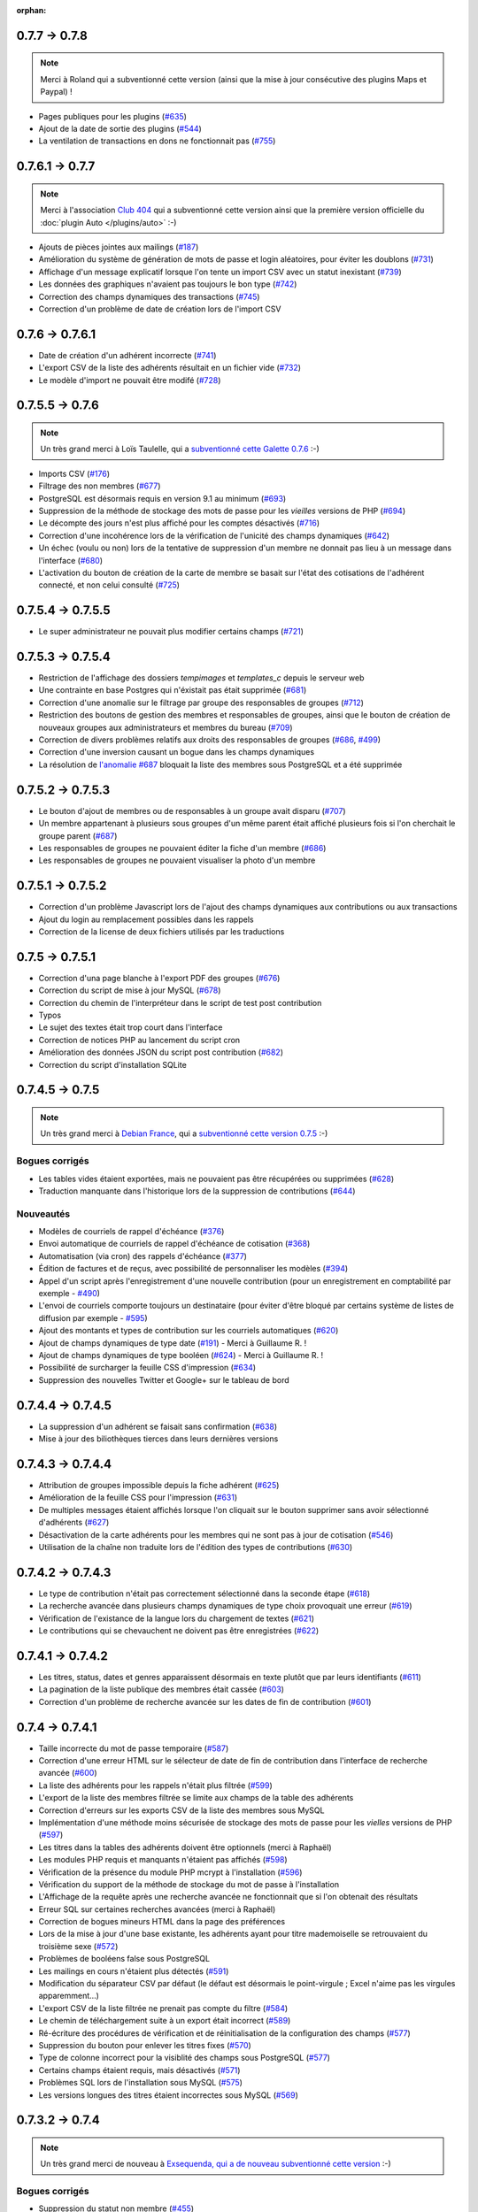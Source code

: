 :orphan:

**************
0.7.7 -> 0.7.8
**************

.. note::

   Merci à Roland qui a subventionné cette version (ainsi que la mise à jour consécutive des plugins Maps et Paypal) !

* Pages publiques pour les plugins (`#635 <https://bugs.galette.eu/issues/635>`_)
* Ajout de la date de sortie des plugins (`#544 <https://bugs.galette.eu/issues/544>`_)
* La ventilation de transactions en dons ne fonctionnait pas (`#755 <https://bugs.galette.eu/issues/755>`_)

****************
0.7.6.1 -> 0.7.7
****************

.. note::

    Merci à l'association `Club 404 <https://www.leclub404.com/>`_ qui a subventionné cette version ainsi que la première version officielle du :doc:`plugin Auto </plugins/auto>` :-)

* Ajouts de pièces jointes aux mailings (`#187 <https://bugs.galette.eu/issues/187>`_)
* Amélioration du système de génération de mots de passe et login aléatoires, pour éviter les doublons (`#731 <https://bugs.galette.eu/issues/731>`_)
* Affichage d'un message explicatif lorsque l'on tente un import CSV avec un statut inexistant (`#739 <https://bugs.galette.eu/issues/739>`_)
* Les données des graphiques n'avaient pas toujours le bon type (`#742 <https://bugs.galette.eu/issues/742>`_)
* Correction des champs dynamiques des transactions (`#745 <https://bugs.galette.eu/issues/745>`_)
* Correction d'un problème de date de création lors de l'import CSV

****************
0.7.6 -> 0.7.6.1
****************

* Date de création d'un adhérent incorrecte (`#741 <https://bugs.galette.eu/issues/741>`_)
* L'export CSV de la liste des adhérents résultait en un fichier vide (`#732 <https://bugs.galette.eu/issues/732>`_)
* Le modèle d'import ne pouvait être modifé (`#728 <https://bugs.galette.eu/issues/728>`_)

****************
0.7.5.5 -> 0.7.6
****************

.. note::

   Un très grand merci à Loïs Taulelle, qui a `subventionné cette Galette 0.7.6 <https://galette.eu/dc/index.php/post/2013/10/19/Galette-0.7.6-:-subventionn%C3%A9e-par-Loïs>`_ :-)

* Imports CSV (`#176 <https://bugs.galette.eu/issues/176>`_)
* Filtrage des non membres (`#677 <https://bugs.galette.eu/issues/677>`_)
* PostgreSQL est désormais requis en version 9.1 au minimum (`#693 <https://bugs.galette.eu/issues/693>`_)
* Suppression de la méthode de stockage des mots de passe pour les *vieilles* versions de PHP (`#694 <https://bugs.galette.eu/issues/694>`_)
* Le décompte des jours n'est plus affiché pour les comptes désactivés (`#716 <https://bugs.galette.eu/issues/716>`_)
* Correction d'une incohérence lors de la vérification de l'unicité des champs dynamiques (`#642 <https://bugs.galette.eu/issues/642>`_)
* Un échec  (voulu ou non) lors de la tentative de suppression d'un membre ne donnait pas lieu à un message dans l'interface (`#680 <https://bugs.galette.eu/issues/680>`_)
* L'activation du bouton de création de la carte de membre se basait sur l'état des cotisations de l'adhérent connecté, et non celui consulté (`#725 <https://bugs.galette.eu/issues/725>`_)

******************
0.7.5.4 -> 0.7.5.5
******************

* Le super administrateur ne pouvait plus modifier certains champs (`#721 <https://bugs.galette.eu/issues/721>`_)

******************
0.7.5.3 -> 0.7.5.4
******************

* Restriction de l'affichage des dossiers `tempimages` et `templates_c` depuis le serveur web
* Une contrainte en base Postgres qui n'éxistait pas était supprimée (`#681 <https://bugs.galette.eu/issues/681>`_)
* Correction d'une anomalie sur le filtrage par groupe des responsables de groupes (`#712 <https://bugs.galette.eu/issues/712>`_)
* Restriction des boutons de gestion des membres et responsables de groupes, ainsi que le bouton de création de nouveaux groupes aux administrateurs et membres du bureau (`#709 <https://bugs.galette.eu/issues/709>`_)
* Correction de divers problèmes relatifs aux droits des responsables de groupes (`#686 <https://bugs.galette.eu/issues/686>`_, `#499 <https://bugs.galette.eu/issues/499>`_)
* Correction d'une inversion causant un bogue dans les champs dynamiques
* La résolution de `l'anomalie #687  <https://bugs.galette.eu/issues/687>`_ bloquait la liste des membres sous PostgreSQL et a été supprimée

******************
0.7.5.2 -> 0.7.5.3
******************

* Le bouton d'ajout de membres ou de responsables à un groupe avait disparu (`#707 <https://bugs.galette.eu/issues/707>`_)
* Un membre appartenant à plusieurs sous groupes d'un même parent était affiché plusieurs fois si l'on cherchait le groupe parent (`#687 <https://bugs.galette.eu/issues/687>`_)
* Les responsables de groupes ne pouvaient éditer la fiche d'un membre (`#686 <https://bugs.galette.eu/issues/686>`_)
* Les responsables de groupes ne pouvaient visualiser la photo d'un membre

******************
0.7.5.1 -> 0.7.5.2
******************

* Correction d'un problème Javascript lors de l'ajout des champs dynamiques aux contributions ou aux transactions
* Ajout du login au remplacement possibles dans les rappels
* Correction de la license de deux fichiers utilisés par les traductions

****************
0.7.5 -> 0.7.5.1
****************

* Correction d'una page blanche à l'export PDF des groupes (`#676 <https://bugs.galette.eu/issues/676>`_)
* Correction du script de mise à jour MySQL (`#678 <https://bugs.galette.eu/issues/678>`_)
* Correction du chemin de l'interpréteur dans le script de test post contribution
* Typos
* Le sujet des textes était trop court dans l'interface
* Correction de notices PHP au lancement du script cron
* Amélioration des données JSON du script post contribution (`#682 <https://bugs.galette.eu/issues/682>`_)
* Correction du script d'installation SQLite

****************
0.7.4.5 -> 0.7.5
****************

.. note::

   Un très grand merci à `Debian France <https://france.debian.net>`_, qui a `subventionné cette version 0.7.5 <https://galette.eu/dc/index.php/post/2013/08/17/Galette-0.7.5-:-subventionn%C3%A9e-par-Debian-France>`_ :-)

.. _bogues_075:

Bogues corrigés
===============

* Les tables vides étaient exportées, mais ne pouvaient pas être récupérées ou supprimées (`#628 <https://bugs.galette.eu/issues/628>`_)
* Traduction manquante dans l'historique lors de la suppression de contributions (`#644 <https://bugs.galette.eu/issues/644>`_)

.. _ajouts_075:

Nouveautés
==========

* Modèles de courriels de rappel d'échéance (`#376 <https://bugs.galette.eu/issues/376>`_)
* Envoi automatique de courriels de rappel d'échéance de cotisation (`#368 <https://bugs.galette.eu/issues/368>`_)
* Automatisation (via cron) des rappels d'échéance (`#377 <https://bugs.galette.eu/issues/377>`_)
* Édition de factures et de reçus, avec possibilité de personnaliser les modèles (`#394 <https://bugs.galette.eu/issues/394>`_)
* Appel d'un script après l'enregistrement d'une nouvelle contribution (pour un enregistrement en comptabilité par exemple - `#490 <https://bugs.galette.eu/issues/490>`_)
* L'envoi de courriels comporte toujours un destinataire (pour éviter d'être bloqué par certains système de listes de diffusion par exemple - `#595 <https://bugs.galette.eu/issues/595>`_)
* Ajout des montants et types de contribution sur les courriels automatiques (`#620 <https://bugs.galette.eu/issues/620>`_)
* Ajout de champs dynamiques de type date (`#191 <https://bugs.galette.eu/issues/191>`_) - Merci à Guillaume R. !
* Ajout de champs dynamiques de type booléen (`#624 <https://bugs.galette.eu/issues/624>`_) - Merci à Guillaume R. !
* Possibilité de surcharger la feuille CSS d'impression (`#634 <https://bugs.galette.eu/issues/634>`_)
* Suppression des nouvelles Twitter et Google+ sur le tableau de bord

******************
0.7.4.4 -> 0.7.4.5
******************

* La suppression d'un adhérent se faisait sans confirmation (`#638 <https://bugs.galette.eu/issues/638>`_)
* Mise à jour des biliothèques tierces dans leurs dernières versions

******************
0.7.4.3 -> 0.7.4.4
******************

* Attribution de groupes impossible depuis la fiche adhérent (`#625 <https://bugs.galette.eu/issues/625>`_)
* Amélioration de la feuille CSS pour l'impression (`#631 <https://bugs.galette.eu/issues/631>`_)
* De multiples messages étaient affichés lorsque l'on cliquait sur le bouton supprimer sans avoir sélectionné d'adhérents (`#627 <https://bugs.galette.eu/issues/627>`_)
* Désactivation de la carte adhérents pour les membres qui ne sont pas à jour de cotisation (`#546 <https://bugs.galette.eu/issues/546>`_)
* Utilisation de la chaîne non traduite lors de l'édition des types de contributions (`#630 <https://bugs.galette.eu/issues/630>`_)

******************
0.7.4.2 -> 0.7.4.3
******************

* Le type de contribution n'était pas correctement sélectionné dans la seconde étape (`#618 <https://bugs.galette.eu/issues/618>`_)
* La recherche avancée dans plusieurs champs dynamiques de type choix provoquait une erreur (`#619 <https://bugs.galette.eu/issues/619>`_)
* Vérification de l'existance de la langue lors du chargement de textes (`#621 <https://bugs.galette.eu/issues/621>`_)
* Le contributions qui se chevauchent ne doivent pas être enregistrées (`#622 <https://bugs.galette.eu/issues/622>`_)

******************
0.7.4.1 -> 0.7.4.2
******************

* Les titres, status, dates et genres apparaissent désormais en texte plutôt que par leurs identifiants  (`#611 <https://bugs.galette.eu/issues/611>`_)
* La pagination de la liste publique des membres était cassée  (`#603 <https://bugs.galette.eu/issues/603>`_)
* Correction d'un problème de recherche avancée sur les dates de fin de contribution (`#601 <https://bugs.galette.eu/issues/601>`_)

****************
0.7.4 -> 0.7.4.1
****************

* Taille incorrecte du mot de passe temporaire (`#587 <https://bugs.galette.eu/issues/587>`_)
* Correction d'une erreur HTML sur le sélecteur de date de fin de contribution dans l'interface de recherche avancée (`#600 <https://bugs.galette.eu/issues/600>`_)
* La liste des adhérents pour les rappels n'était plus filtrée (`#599 <https://bugs.galette.eu/issues/599>`_)
* L'export de la liste des membres filtrée se limite aux champs de la table des adhérents
* Correction d'erreurs sur les exports CSV de la liste des membres sous MySQL
* Implémentation d'une méthode moins sécurisée de stockage des mots de passe pour les *vielles* versions de PHP (`#597 <https://bugs.galette.eu/issues/597>`_)
* Les titres dans la tables des adhérents doivent être optionnels (merci à Raphaël)
* Les modules PHP requis et manquants n'étaient pas affichés (`#598 <https://bugs.galette.eu/issues/598>`_)
* Vérification de la présence du module PHP mcrypt à l'installation (`#596 <https://bugs.galette.eu/issues/596>`_)
* Vérification du support de la méthode de stockage du mot de passe à l'installation
* L'Affichage de la requête après une recherche avancée ne fonctionnait que si l'on obtenait des résultats
* Erreur SQL sur certaines recherches avancées (merci à Raphaël)
* Correction de bogues mineurs HTML dans la page des préférences
* Lors de la mise à jour d'une base existante, les adhérents ayant pour titre mademoiselle se retrouvaient du troisième sexe (`#572 <https://bugs.galette.eu/issues/572>`_)
* Problèmes de booléens false sous PostgreSQL
* Les mailings en cours n'étaient plus détectés (`#591 <https://bugs.galette.eu/issues/591>`_)
* Modification du séparateur CSV par défaut (le défaut est désormais le point-virgule ; Excel n'aime pas les virgules apparemment...)
* L'export CSV de la liste filtrée ne prenait pas compte du filtre (`#584 <https://bugs.galette.eu/issues/584>`_)
* Le chemin de téléchargement suite à un export était incorrect (`#589 <https://bugs.galette.eu/issues/589>`_)
* Ré-écriture des procédures de vérification et de réinitialisation de la configuration des champs (`#577 <https://bugs.galette.eu/issues/577>`_)
* Suppression du bouton pour enlever les titres fixes (`#570 <https://bugs.galette.eu/issues/570>`_)
* Type de colonne incorrect pour la visiblité des champs sous PostgreSQL (`#577 <https://bugs.galette.eu/issues/577>`_)
* Certains champs étaient requis, mais désactivés (`#571 <https://bugs.galette.eu/issues/571>`_)
* Problèmes SQL lors de l'installation sous MySQL (`#575 <https://bugs.galette.eu/issues/575>`_)
* Les versions longues des titres étaient incorrectes sous MySQL (`#569 <https://bugs.galette.eu/issues/569>`_)

****************
0.7.3.2 -> 0.7.4
****************

.. note::

   Un très grand merci de nouveau à `Exsequenda, qui a de nouveau subventionné cette version <https://galette.eu/dc/index.php/post/2013/02/23/Galette-0.7.4-%3A-Exsequenda-re-subventionne-!>`_ :-)

.. _bogues_074:

Bogues corrigés
===============

* Suppression du statut non membre (`#455 <https://bugs.galette.eu/issues/455>`_)
* Calcul de la date de fin d'adhésion erroné après suppression de toutes les contributions d'un membre (`#515 <https://bugs.galette.eu/issues/515>`_)
* Suppression d'un adhérent impossible (`#520 <https://bugs.galette.eu/issues/520>`_)
* Amélioration de l'interface de saisie des contributions si aucun adhérent n'existe (`#534 <https://bugs.galette.eu/issues/534>`_)
* Les informations de l'utilisateur authentifié n'étaient pas accessibles pour les plugins (`#449 <https://bugs.galette.eu/issues/449>`_)
* Les champs dynamiques n'étaient pas enregistrés lorsque l'adhérent d'inscrivait lui même (`#539 <https://bugs.galette.eu/issues/539>`_)
* Le lien dans la courriel de perte de mot de passe utilisait invariablement le protocole HTTP (`#557 <https://bugs.galette.eu/issues/557>`_)
* Récupération des champs requis lors de la mise à jour en 0.7.3 (`#523 <https://bugs.galette.eu/issues/523>`_)

.. _ajouts_074:

Nouveautés
==========

* Gestion des civilités (subventionné - `#174 <https://bugs.galette.eu/issues/174>`_)
* Recherche des adhérents via leurs contributions (subventionné - `#498 <https://bugs.galette.eu/issues/498>`_)
* Export CSV de la liste des membres filtrée (subventionné - `#501 <https://bugs.galette.eu/issues/501>`_)
* Support SQLite (`#482 <https://bugs.galette.eu/issues/482>`_)
* Sécurité du stockage des mot de passe accrue (`#487 <https://bugs.galette.eu/issues/487>`_)
* Suppression des exports générés (`#271 <https://bugs.galette.eu/issues/271>`_)
* Possibilité d'utiliser séparément les nom et prénom de l'adhérent dans les textes des courriels (`#312 <https://bugs.galette.eu/issues/312>`_)
* Navigation entre les fiches en mode édition (`#456 <https://bugs.galette.eu/issues/456>`_)
* Tri des listes de contributions et de transactions par ordre chronologique inversé (`#465 <https://bugs.galette.eu/issues/465>`_)
* Génération de graphiques (`#157 <https://bugs.galette.eu/issues/157>`_)
* Liste PDF des adhérents par groupes (`#484 <https://bugs.galette.eu/issues/484>`_)
* Affichage des informations sur le status des cotisations de l'adhérent (`#545 <https://bugs.galette.eu/issues/545>`_)

******************
0.7.3.1 -> 0.7.3.2
******************

* Affichage des groupes gérés mais dont l'adhérent n'est pas membre (`#480 <https://bugs.galette.eu/issues/480>`_)
* Le mot de passe était réinitialisé lors de la modification d'une fiche (`#488 <https://bugs.galette.eu/issues/488>`_)
* Ajout du type de paiement à l'initialisation d'une contribution (`#486 <https://bugs.galette.eu/issues/486>`_)

****************
0.7.3 -> 0.7.3.1
****************

* L'installation se bloque (`#473 <https://bugs.galette.eu/issues/473>`_)
* L'image « captcha » ne s'affiche pas (`#474 <https://bugs.galette.eu/issues/474>`_)
* Amélioration de la validation de la configuration des champs (`#475 <https://bugs.galette.eu/issues/475>`_)

****************
0.7.2.9 -> 0.7.3
****************

.. note::

   Un très grand merci à `Exsequenda, qui a subventionné cette version <https://galette.eu/dc/index.php/post/2013/01/01/Galette-0.7.3-%3A-Exsequenda-subventionne-!>`_ :-)

.. _bogues_073:

Bogues corrigés
===============

* Traduction des libellés des champs dynamiques (`#398 <https://bugs.galette.eu/issues/398>`_)

.. _ajouts_073:

Nouveautés
==========

* Login et mot de passes peuvent être non requis (`#303 <https://bugs.galette.eu/issues/303>`_)
* Paramétrage de la visibilité des champs (`#369 <https://bugs.galette.eu/issues/369>`_)
* Recherche avancée (`#370 <https://bugs.galette.eu/issues/370>`_)
* Les traductions dynamiques inexistantes sont désormais créées (`#468 <https://bugs.galette.eu/issues/468>`_)
* Pagination des pages publiques (`#460 <https://bugs.galette.eu/issues/460>`_)

.. _souscapot_073:

Sous le capot...
================

* Remplacement du logger (`#415 <https://bugs.galette.eu/issues/415>`_)



******************
0.7.2.8 -> 0.7.2.9
******************

* Champs complémentaires des contributions non enregistrés et/ou non chargés (`#396 <https://bugs.galette.eu/issues/396>`_)
* L'upload de fichiers avec une extension en majuscules générati des fichiers vides (`#450 <https://bugs.galette.eu/issues/450>`_)
* Les photos des adhérents sont requises pour de la génération des cartes (`#461 <https://bugs.galette.eu/issues/461>`_)
* Régénération de l'image depuis la base donnait parfois un fichier vide (`#463 <https://bugs.galette.eu/issues/463>`_)
* Impossible d'enregistrer une fiche adhérent (entre autres), les définitions de champs étaient manquantes (`#466 <https://bugs.galette.eu/issues/466>`_)
* Les rappels ne doivent pas inclure les comptes inactifs (`#462 <https://bugs.galette.eu/issues/462>`_)
* Les liens des nouveaux exports étaient incorrects

******************
0.7.2.7 -> 0.7.2.8
******************

* Diverses améliorations des performances lors de la récupération de listes de membres (`#458 <https://bugs.galette.eu/issues/458>`_)

******************
0.7.2.6 -> 0.7.2.7
******************

* L'interface de gestion des groupes n'était pas accessible aux responsables (`#404 <https://bugs.galette.eu/issues/404>`_)
* Différents problèmes se manifestaient avec la langue de l'adhérent (`#451 <https://bugs.galette.eu/issues/451>`_)
* Correction d'un problème de log mineur

******************
0.7.2.5 -> 0.7.2.6
******************

* Problème de sélection des membres dans un nouveau mailing (`#442 <https://bugs.galette.eu/issues/442>`_)
* Impossible d'annuler le filtrage des transactions (`#436 <https://bugs.galette.eu/issues/436>`_)
* Le code postal n'aparaissait pas sur les cartes de membres (`#441 <https://bugs.galette.eu/issues/441>`_)
* Correction de diverses notices

******************
0.7.2.4 -> 0.7.2.5
******************

* Compatibilité PostgreSQL 8.4 (`#439 <https://bugs.galette.eu/issues/439>`_)

******************
0.7.2.3 -> 0.7.2.4
******************

* Erreur à l'intialisation des bases des plugins (`#432 <https://bugs.galette.eu/issues/432>`_)

******************
0.7.2.1 -> 0.7.2.2
******************

* L'affichage de groupes vides causait des erreurs SQL (`#437 <https://bugs.galette.eu/issues/437>`_)
* Impossible de lister les groupes sous Postgres 8.4 (`#430 <https://bugs.galette.eu/issues/430>`_)

******************
0.7.2.1 -> 0.7.2.2
******************

* Le filtrage des groupes est désormais effectifs sur les enfants directs du groupe (`#301 <https://bugs.galette.eu/issues/301>`_)

****************
0.7.2 -> 0.7.2.1
****************

* Les champs dynamiques de type zone de texte étaient répétés indéfiniment (`#422 <https://bugs.galette.eu/issues/422>`_)
* Les champs dynamiques de type choix étaient répétés sous MySQL (`#419 <https://bugs.galette.eu/issues/419>`_, `#422 <https://bugs.galette.eu/issues/422>`_)

**************
0.7.1 -> 0.7.2
**************

.. note::

   Un très grand merci à l'`AFUL <http://aful.org>`_, qui a `subventionné cette version <http://galette.eu/dc/index.php/post/2012/10/29/Galette-0.7.2-l-AFUL-subventionne-!>`_ :-)

.. _bogues_072:

Bogues corrigés
===============

* Erreur d'objet incomplet lors d'une mise à jour (`#393 <https://bugs.galette.eu/issues/393>`_)
* Détection correcte du module PHP Curl à l'installation (`#395 <https://bugs.galette.eu/issues/395>`_)

.. _ajouts_072:

Nouveautés
==========

* Amélioration de l'interface des champs complémentaires multiples (`#289 <https://bugs.galette.eu/issues/289>`_)
* Présentation des champs dynamiques contenant une URL ou une adresse courriel sous forme d'hyperlien (`#355 <https://bugs.galette.eu/issues/355>`_)
* Modification des tailles minimales des identifiants (désormais, respectivement 2 et 6 caractères pour le login et le mot de passe - `#374 <https://bugs.galette.eu/issues/374>`_)
* Ajout d'un bouton au tableau de bord pour effectuer des relances facilement vers les adhértents en retard (`#375 <https://bugs.galette.eu/issues/375>`_)

.. _souscapot_072:

Sous le capot...
================

* Passage en objet de la gestion des champs dynamiques (`#194 <https://bugs.galette.eu/issues/194>`_)

************
0.7 -> 0.7.1
************

.. _bogues_071:

Bogues corrigés
===============

* Problèmes lors de l'envoi de logo transparent ou de types non supportés (`#164 <https://bugs.galette.eu/issues/164>`_, `#165 <https://bugs.galette.eu/issues/165>`_),
* Chemin parfois incorect dans les entrées de menu des plugins (`#203 <https://bugs.galette.eu/issues/203>`_),
* Envoi de mailings via la fonction mail() de PHP (`#215 <https://bugs.galette.eu/issues/215>`_),
* Le chemin de téléchargement des exports CSV était incorrect,
* Les informations dans l'interface d'administration des plugins n'étaient pas remises à jour après l'activation ou la désactivation d'un plugin (`#210 <https://bugs.galette.eu/issues/210>`_),
* Amélioration de la conversion texte automatique des mailings HTML (`#218 <https://bugs.galette.eu/issues/218>`_),
* Correction de différents problèmes liés à l'internationnalisation des dates, notamment avec l'interface en anglais (`#161 <https://bugs.galette.eu/issues/161>`_),
* Correction de problèmes aléatoires avec les images (photos et logos),
* Suppression d'une certaine ambiguité lors de la demande d'un nouveau mot de passe (`#252 <https://bugs.galette.eu/issues/252>`_),
* Modification de la taille de certains champs : les nom et prénom de l'adhérent peuvent désormais contenir 50 caractères, 200 pour la raison sociale, et 150 pour les descriptions de transactions (`#263 <https://bugs.galette.eu/issues/263>`_),
* Les prénoms composés prenaient une majuscule sur la toute première lettre uniquement (`#319 <https://bugs.galette.eu/issues/319>`_).


.. _ajouts_071:

Nouveautés
==========

* Filtrage de la liste des adhérents par groupe (`#169 <https://bugs.galette.eu/issues/169>`_),
* Test de la présence des modules PHP requis et conseillés à l'installation (`#172 <https://bugs.galette.eu/issues/172>`_),
* Refonte de l'affichage des pages d'installation (`#235 <https://bugs.galette.eu/issues/235>`_),
* Vérification de la compatibilité des plugins (`#241 <https://bugs.galette.eu/issues/241>`_),
* Limitation des différents rôles du bureau à une seule instance. Il n'est plus possible d'avoir deux présidents :) (`#177 <https://bugs.galette.eu/issues/177>`_),
* Ajout de la description des transactions lors du rappel dans les contributions ; ainsi qu'un lien vers la transaction depuis la liste des contributions (`#255 <https://bugs.galette.eu/issues/255>`_, `#256 <https://bugs.galette.eu/issues/256>`_),
* Affichage d'un message lorsqu'un mailing est déjà en cours pour le reprendre ou de l'annuler (`#276 <https://bugs.galette.eu/issues/276>`_),
* Affichage de la raison sociale dans la liste des membres ; et recherche dans les raison sociales également lors d'une recherche sur le nom (`#286 <https://bugs.galette.eu/issues/286>`_), 
* Enregistrement des erreurs PHP dans les logs de Galette, pour pallier le manque d'informations sur les hébergements dédiés (`#207 <https://bugs.galette.eu/issues/207>`_),
* Ajout d'une page d'informations système utiles lors de la déclaration de bogues (`#257 <https://bugs.galette.eu/issues/257>`_).

.. _souscapot_071:

Sous le capot...
================

Quelques modifications, d'ordre un peu plus technique ont également été apportées :

* Implémentation d'un mode démo qui bloque certaines fonctionnalités (l'envoi de mails, certaines directives de configuration, ...) (`#205 <https://bugs.galette.eu/issues/205>`_),
* Chargement dynamique des classes PHP à la demande (`#206 <https://bugs.galette.eu/issues/206>`_),
* Réorganisation des classes métier et utilisation des espaces de nom PHP,
* Mise à jour de phpMailer en version 5.2.1 (`#216 <https://bugs.galette.eu/issues/216>`_),
* Remplacement de PEAR::Log par KLoger (modifié pour l'occasion) et suppression des bibliothèques PEAR qui ne sont plus utiles,
* Passage à Smarty 3 (`#238 <https://bugs.galette.eu/issues/238>`_),
* Compatibilité des différents fichiers ``.htaccess`` pour Apache 2.4.

***********
0.64 -> 0.7
***********

.. _ajouts_07:

Ajouts et modifications
=======================

* Refonte complète de l'interface,
* Validation HTML 5 et CSS 3,
* Nouvelle gestion de l'historique,
* Gestion de mailings (avec historique),
* Gestion de groupes,
* Intégration d'un tableau de bord (avec affichage des dernières news du projet),
* Pages publiques (liste des membres et trombinoscope),
* Système de plugins (voir :doc:`la liste des plugins disponibles <plugins/index>`),
* Export au format CSV des tables de la base courante et/ou export de requêtes paramétrées (https://download.tuxfamily.org/galette/listes-galette/mail.gna.org/public/galette-devel/2009-02/msg00006.html),
* Paramétrage des champs obligatoires pour l'enregistrement et la modification d'adhérents,
* Gestion multilingue des sujets et messages des mails envoyés automatiquement par Galette (inscription, perte de mot de passe, ...),
* Gestion des statuts utilisateur,
* Gestion des types de contributions,
* Refonte de la gestion des transactions,
* Refonte de l'interface d'envoi d'e-mailings,
* Intégration de JQuery UI pour améliorer l'interface (menus, onglets dans les préférences, date/color picker, ...),
* Impression de cartes de membres,
* ...

.. _suppressions_07:

Suppressions
============

* Suppression du support IE6 et IE7,
* Suppression de l'espagnol (qui n'est plus maintenu :'( )

.. _souscapot_07:

Sous le capot...
================

Quelques modifications, d'ordre un peu plus technique ont également été apportées :

* Compatible PHP 5.3 et supérieurs,
* Ré-écriture de la presque totalité du code en POO,
* Utilisation de la bibliothèque PEAR::LOG,
* Utilisation de Zend DB pour la gestion des bases de données en lieu et place de AdoDB,
* Utilisation de la bibliothèque phpMailer pour l'envoi des emails (support https, gmail, etc),
* Mise en place de relations dans la base de données pour assurer l'intégrité référentielle.

.. _plugins_07:

Plugins
=======

Quelques plugins sont dores et déjà disponibles pour Galette !

* **Auto** : Gestion d'associations automobiles (gestion des véhicules et de l'historique des modifications).
* **Paypal** : Gestion des différents montants de cotisation, formulaire de paiement ; à venir : ajout de la contribution dans la base Galette lorsque le paiement est validé par Paypal.
* **Fiche Adhérent** : Génération au format PDF d'une fiche adhérent avec les principales informations pré-remplies.
* **TinyMCE** : Éditeur HTML WYSIWYG complet en remplacement du plus simple éditeur fourni par défaut.
* **Sport** (*à venir*) : Intégration des fonctionnalités supplémentaires existantes dans galette-sport
